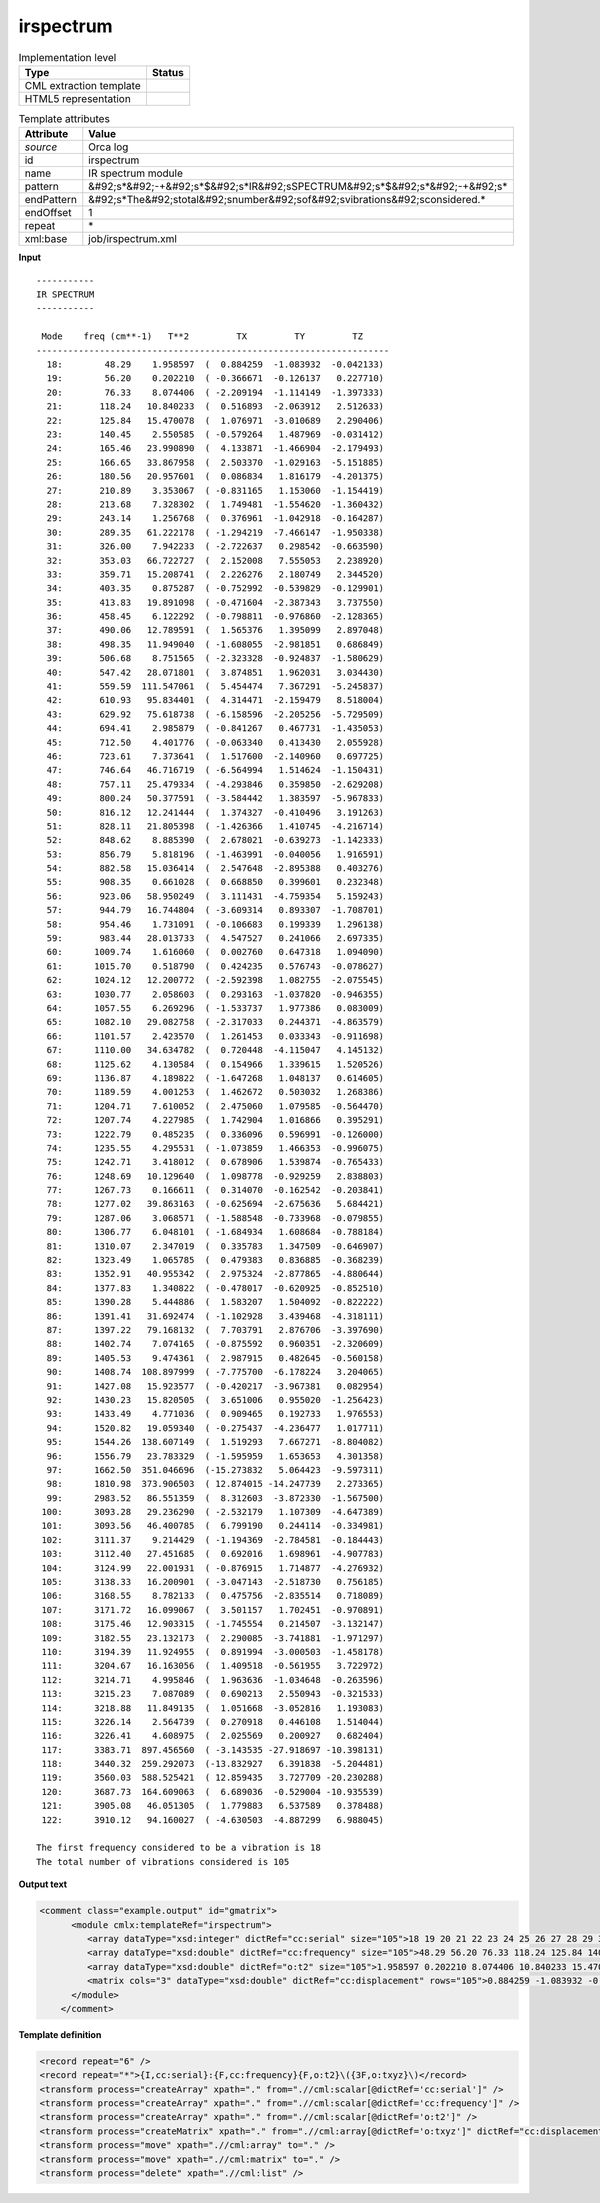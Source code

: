 .. _irspectrum-d3e32009:

irspectrum
==========

.. table:: Implementation level

   +----------------------------------------------------------------------------------------------------------------------------+----------------------------------------------------------------------------------------------------------------------------+
   | Type                                                                                                                       | Status                                                                                                                     |
   +============================================================================================================================+============================================================================================================================+
   | CML extraction template                                                                                                    | |image1|                                                                                                                   |
   +----------------------------------------------------------------------------------------------------------------------------+----------------------------------------------------------------------------------------------------------------------------+
   | HTML5 representation                                                                                                       | |image2|                                                                                                                   |
   +----------------------------------------------------------------------------------------------------------------------------+----------------------------------------------------------------------------------------------------------------------------+

.. table:: Template attributes

   +----------------------------------------------------------------------------------------------------------------------------+----------------------------------------------------------------------------------------------------------------------------+
   | Attribute                                                                                                                  | Value                                                                                                                      |
   +============================================================================================================================+============================================================================================================================+
   | *source*                                                                                                                   | Orca log                                                                                                                   |
   +----------------------------------------------------------------------------------------------------------------------------+----------------------------------------------------------------------------------------------------------------------------+
   | id                                                                                                                         | irspectrum                                                                                                                 |
   +----------------------------------------------------------------------------------------------------------------------------+----------------------------------------------------------------------------------------------------------------------------+
   | name                                                                                                                       | IR spectrum module                                                                                                         |
   +----------------------------------------------------------------------------------------------------------------------------+----------------------------------------------------------------------------------------------------------------------------+
   | pattern                                                                                                                    | &#92;s*&#92;-+&#92;s*$&#92;s*IR&#92;sSPECTRUM&#92;s*$&#92;s*&#92;-+&#92;s\*                                                |
   +----------------------------------------------------------------------------------------------------------------------------+----------------------------------------------------------------------------------------------------------------------------+
   | endPattern                                                                                                                 | &#92;s*The&#92;stotal&#92;snumber&#92;sof&#92;svibrations&#92;sconsidered.\*                                               |
   +----------------------------------------------------------------------------------------------------------------------------+----------------------------------------------------------------------------------------------------------------------------+
   | endOffset                                                                                                                  | 1                                                                                                                          |
   +----------------------------------------------------------------------------------------------------------------------------+----------------------------------------------------------------------------------------------------------------------------+
   | repeat                                                                                                                     | \*                                                                                                                         |
   +----------------------------------------------------------------------------------------------------------------------------+----------------------------------------------------------------------------------------------------------------------------+
   | xml:base                                                                                                                   | job/irspectrum.xml                                                                                                         |
   +----------------------------------------------------------------------------------------------------------------------------+----------------------------------------------------------------------------------------------------------------------------+

.. container:: formalpara-title

   **Input**

::

   -----------
   IR SPECTRUM
   -----------

    Mode    freq (cm**-1)   T**2         TX         TY         TZ
   -------------------------------------------------------------------
     18:        48.29    1.958597  (  0.884259  -1.083932  -0.042133)
     19:        56.20    0.202210  ( -0.366671  -0.126137   0.227710)
     20:        76.33    8.074406  ( -2.209194  -1.114149  -1.397333)
     21:       118.24   10.840233  (  0.516893  -2.063912   2.512633)
     22:       125.84   15.470078  (  1.076971  -3.010689   2.290406)
     23:       140.45    2.550585  ( -0.579264   1.487969  -0.031412)
     24:       165.46   23.990890  (  4.133871  -1.466904  -2.179493)
     25:       166.65   33.867958  (  2.503370  -1.029163  -5.151885)
     26:       180.56   20.957601  (  0.086834   1.816179  -4.201375)
     27:       210.89    3.353067  ( -0.831165   1.153060  -1.154419)
     28:       213.68    7.328302  (  1.749481  -1.554620  -1.360432)
     29:       243.14    1.256768  (  0.376961  -1.042918  -0.164287)
     30:       289.35   61.222178  ( -1.294219  -7.466147  -1.950338)
     31:       326.00    7.942233  ( -2.722637   0.298542  -0.663590)
     32:       353.03   66.722727  (  2.152008   7.555053   2.238920)
     33:       359.71   15.208741  (  2.226276   2.180749   2.344520)
     34:       403.35    0.875287  ( -0.752992  -0.539829  -0.129901)
     35:       413.83   19.891098  ( -0.471604  -2.387343   3.737550)
     36:       458.45    6.122292  ( -0.798811  -0.976860  -2.128365)
     37:       490.06   12.789591  (  1.565376   1.395099   2.897048)
     38:       498.35   11.949040  ( -1.608055  -2.981851   0.686849)
     39:       506.68    8.751565  ( -2.323328  -0.924837  -1.580629)
     40:       547.42   28.071801  (  3.874851   1.962031   3.034430)
     41:       559.59  111.547061  (  5.454474   7.367291  -5.245837)
     42:       610.93   95.834401  (  4.314471  -2.159479   8.518004)
     43:       629.92   75.618738  ( -6.158596  -2.205256  -5.729509)
     44:       694.41    2.985879  ( -0.841267   0.467731  -1.435053)
     45:       712.50    4.401776  ( -0.063340   0.413430   2.055928)
     46:       723.61    7.373641  (  1.517600  -2.140960   0.697725)
     47:       746.64   46.716719  ( -6.564994   1.514624  -1.150431)
     48:       757.11   25.479334  ( -4.293846   0.359850  -2.629208)
     49:       800.24   50.377591  ( -3.584442   1.383597  -5.967833)
     50:       816.12   12.241444  (  1.374327  -0.410496   3.191263)
     51:       828.11   21.805398  ( -1.426366   1.410745  -4.216714)
     52:       848.62    8.885390  (  2.678021  -0.639273  -1.142333)
     53:       856.79    5.818196  ( -1.463991  -0.040056   1.916591)
     54:       882.58   15.036414  (  2.547648  -2.895388   0.403276)
     55:       908.35    0.661028  (  0.668850   0.399601   0.232348)
     56:       923.06   58.950249  (  3.111431  -4.759354   5.159243)
     57:       944.79   16.744804  ( -3.609314   0.893307  -1.708701)
     58:       954.46    1.731091  ( -0.106683   0.199339   1.296138)
     59:       983.44   28.013733  (  4.547527   0.241066   2.697335)
     60:      1009.74    1.616060  (  0.002760   0.647318   1.094090)
     61:      1015.70    0.518790  (  0.424235   0.576743  -0.078627)
     62:      1024.12   12.200772  ( -2.592398   1.082755  -2.075545)
     63:      1030.77    2.058603  (  0.293163  -1.037820  -0.946355)
     64:      1057.55    6.269296  ( -1.533737   1.977386   0.083009)
     65:      1082.10   29.082758  ( -2.317033   0.244371  -4.863579)
     66:      1101.57    2.423570  (  1.261453   0.033343  -0.911698)
     67:      1110.00   34.634782  (  0.720448  -4.115047   4.145132)
     68:      1125.62    4.130584  (  0.154966   1.339615   1.520526)
     69:      1136.87    4.189822  ( -1.647268   1.048137   0.614605)
     70:      1189.59    4.001253  (  1.462672   0.503032   1.268386)
     71:      1204.71    7.610052  (  2.475060   1.079585  -0.564470)
     72:      1207.74    4.227985  (  1.742904   1.016866   0.395291)
     73:      1222.79    0.485235  (  0.336096   0.596991  -0.126000)
     74:      1235.55    4.295531  ( -1.073859   1.466353  -0.996075)
     75:      1242.71    3.418012  (  0.678906   1.539874  -0.765433)
     76:      1248.69   10.129640  (  1.098778  -0.929259   2.838803)
     77:      1267.73    0.166611  (  0.314070  -0.162542  -0.203841)
     78:      1277.02   39.863163  ( -0.625694  -2.675636   5.684421)
     79:      1287.06    3.068571  ( -1.588548  -0.733968  -0.079855)
     80:      1306.77    6.048101  ( -1.684934   1.608684  -0.788184)
     81:      1310.07    2.347019  (  0.335783   1.347509  -0.646907)
     82:      1323.49    1.065785  (  0.479383   0.836885  -0.368239)
     83:      1352.91   40.955342  (  2.975324  -2.877865  -4.880644)
     84:      1377.83    1.340822  ( -0.478017  -0.620925  -0.852510)
     85:      1390.28    5.444886  (  1.583207   1.504092  -0.822222)
     86:      1391.41   31.692474  ( -1.102928   3.439468  -4.318111)
     87:      1397.22   79.168132  (  7.703791   2.876706  -3.397690)
     88:      1402.74    7.074165  ( -0.875592   0.960351  -2.320609)
     89:      1405.53    9.474361  (  2.987915   0.482645  -0.560158)
     90:      1408.74  108.897999  ( -7.775700  -6.178224   3.204065)
     91:      1427.08   15.923577  ( -0.420217  -3.967381   0.082954)
     92:      1430.23   15.820505  (  3.651006   0.955020  -1.256423)
     93:      1433.49    4.771036  (  0.909465   0.192733   1.976553)
     94:      1520.82   19.059340  ( -0.275437  -4.236477   1.017711)
     95:      1544.26  138.607149  (  1.519293   7.667271  -8.804082)
     96:      1556.79   23.783329  ( -1.595959   1.653653   4.301358)
     97:      1662.50  351.046696  (-15.273832   5.064423  -9.597311)
     98:      1810.98  373.906503  ( 12.874015 -14.247739   2.273365)
     99:      2983.52   86.551359  (  8.312603  -3.872330  -1.567500)
    100:      3093.28   29.236290  ( -2.532179   1.107309  -4.647389)
    101:      3093.56   46.400785  (  6.799190   0.244114  -0.334981)
    102:      3111.37    9.214429  ( -1.194369  -2.784581  -0.184443)
    103:      3112.40   27.451685  (  0.692016   1.698961  -4.907783)
    104:      3124.99   22.001931  ( -0.876915   1.714877  -4.276932)
    105:      3138.33   16.200901  ( -3.047143  -2.518730   0.756185)
    106:      3168.55    8.782133  (  0.475756  -2.835514   0.718089)
    107:      3171.72   16.099067  (  3.501157   1.702451  -0.970891)
    108:      3175.46   12.903315  ( -1.745554   0.214507  -3.132147)
    109:      3182.55   23.132173  (  2.290085  -3.741881  -1.971297)
    110:      3194.39   11.924955  (  0.891994  -3.000503  -1.458178)
    111:      3204.67   16.163056  (  1.409518  -0.561955   3.722972)
    112:      3214.71    4.995846  (  1.963636  -1.034648  -0.263596)
    113:      3215.23    7.087089  (  0.690213   2.550943  -0.321533)
    114:      3218.88   11.849135  (  1.051668  -3.052816   1.193083)
    115:      3226.14    2.564739  (  0.270918   0.446108   1.514044)
    116:      3226.41    4.608975  (  2.025569   0.200927   0.682404)
    117:      3383.71  897.456560  ( -3.143535 -27.918697 -10.398131)
    118:      3440.32  259.292073  (-13.832927   6.391838  -5.204481)
    119:      3560.03  588.525421  ( 12.859435   3.727709 -20.230288)
    120:      3687.73  164.609063  (  6.689036  -0.529004 -10.935539)
    121:      3905.08   46.051305  (  1.779883   6.537589   0.378488)
    122:      3910.12   94.160027  ( -4.630503  -4.887299   6.988045)

   The first frequency considered to be a vibration is 18
   The total number of vibrations considered is 105    
       

.. container:: formalpara-title

   **Output text**

.. code:: xml

   <comment class="example.output" id="gmatrix">
         <module cmlx:templateRef="irspectrum">
            <array dataType="xsd:integer" dictRef="cc:serial" size="105">18 19 20 21 22 23 24 25 26 27 28 29 30 31 32 33 34 35 36 37 38 39 40 41 42 43 44 45 46 47 48 49 50 51 52 53 54 55 56 57 58 59 60 61 62 63 64 65 66 67 68 69 70 71 72 73 74 75 76 77 78 79 80 81 82 83 84 85 86 87 88 89 90 91 92 93 94 95 96 97 98 99 100 101 102 103 104 105 106 107 108 109 110 111 112 113 114 115 116 117 118 119 120 121 122</array>
            <array dataType="xsd:double" dictRef="cc:frequency" size="105">48.29 56.20 76.33 118.24 125.84 140.45 165.46 166.65 180.56 210.89 213.68 243.14 289.35 326.00 353.03 359.71 403.35 413.83 458.45 490.06 498.35 506.68 547.42 559.59 610.93 629.92 694.41 712.50 723.61 746.64 757.11 800.24 816.12 828.11 848.62 856.79 882.58 908.35 923.06 944.79 954.46 983.44 1009.74 1015.70 1024.12 1030.77 1057.55 1082.10 1101.57 1110.00 1125.62 1136.87 1189.59 1204.71 1207.74 1222.79 1235.55 1242.71 1248.69 1267.73 1277.02 1287.06 1306.77 1310.07 1323.49 1352.91 1377.83 1390.28 1391.41 1397.22 1402.74 1405.53 1408.74 1427.08 1430.23 1433.49 1520.82 1544.26 1556.79 1662.50 1810.98 2983.52 3093.28 3093.56 3111.37 3112.40 3124.99 3138.33 3168.55 3171.72 3175.46 3182.55 3194.39 3204.67 3214.71 3215.23 3218.88 3226.14 3226.41 3383.71 3440.32 3560.03 3687.73 3905.08 3910.12</array>
            <array dataType="xsd:double" dictRef="o:t2" size="105">1.958597 0.202210 8.074406 10.840233 15.470078 2.550585 23.990890 33.867958 20.957601 3.353067 7.328302 1.256768 61.222178 7.942233 66.722727 15.208741 0.875287 19.891098 6.122292 12.789591 11.949040 8.751565 28.071801 111.547061 95.834401 75.618738 2.985879 4.401776 7.373641 46.716719 25.479334 50.377591 12.241444 21.805398 8.885390 5.818196 15.036414 0.661028 58.950249 16.744804 1.731091 28.013733 1.616060 0.518790 12.200772 2.058603 6.269296 29.082758 2.423570 34.634782 4.130584 4.189822 4.001253 7.610052 4.227985 0.485235 4.295531 3.418012 10.129640 0.166611 39.863163 3.068571 6.048101 2.347019 1.065785 40.955342 1.340822 5.444886 31.692474 79.168132 7.074165 9.474361 108.897999 15.923577 15.820505 4.771036 19.059340 138.607149 23.783329 351.046696 373.906503 86.551359 29.236290 46.400785 9.214429 27.451685 22.001931 16.200901 8.782133 16.099067 12.903315 23.132173 11.924955 16.163056 4.995846 7.087089 11.849135 2.564739 4.608975 897.456560 259.292073 588.525421 164.609063 46.051305 94.160027</array>
            <matrix cols="3" dataType="xsd:double" dictRef="cc:displacement" rows="105">0.884259 -1.083932 -0.042133 -0.366671 -0.126137 0.227710 -2.209194 -1.114149 -1.397333 0.516893 -2.063912 2.512633 1.076971 -3.010689 2.290406 -0.579264 1.487969 -0.031412 4.133871 -1.466904 -2.179493 2.503370 -1.029163 -5.151885 0.086834 1.816179 -4.201375 -0.831165 1.153060 -1.154419 1.749481 -1.554620 -1.360432 0.376961 -1.042918 -0.164287 -1.294219 -7.466147 -1.950338 -2.722637 0.298542 -0.663590 2.152008 7.555053 2.238920 2.226276 2.180749 2.344520 -0.752992 -0.539829 -0.129901 -0.471604 -2.387343 3.737550 -0.798811 -0.976860 -2.128365 1.565376 1.395099 2.897048 -1.608055 -2.981851 0.686849 -2.323328 -0.924837 -1.580629 3.874851 1.962031 3.034430 5.454474 7.367291 -5.245837 4.314471 -2.159479 8.518004 -6.158596 -2.205256 -5.729509 -0.841267 0.467731 -1.435053 -0.063340 0.413430 2.055928 1.517600 -2.140960 0.697725 -6.564994 1.514624 -1.150431 -4.293846 0.359850 -2.629208 -3.584442 1.383597 -5.967833 1.374327 -0.410496 3.191263 -1.426366 1.410745 -4.216714 2.678021 -0.639273 -1.142333 -1.463991 -0.040056 1.916591 2.547648 -2.895388 0.403276 0.668850 0.399601 0.232348 3.111431 -4.759354 5.159243 -3.609314 0.893307 -1.708701 -0.106683 0.199339 1.296138 4.547527 0.241066 2.697335 0.002760 0.647318 1.094090 0.424235 0.576743 -0.078627 -2.592398 1.082755 -2.075545 0.293163 -1.037820 -0.946355 -1.533737 1.977386 0.083009 -2.317033 0.244371 -4.863579 1.261453 0.033343 -0.911698 0.720448 -4.115047 4.145132 0.154966 1.339615 1.520526 -1.647268 1.048137 0.614605 1.462672 0.503032 1.268386 2.475060 1.079585 -0.564470 1.742904 1.016866 0.395291 0.336096 0.596991 -0.126000 -1.073859 1.466353 -0.996075 0.678906 1.539874 -0.765433 1.098778 -0.929259 2.838803 0.314070 -0.162542 -0.203841 -0.625694 -2.675636 5.684421 -1.588548 -0.733968 -0.079855 -1.684934 1.608684 -0.788184 0.335783 1.347509 -0.646907 0.479383 0.836885 -0.368239 2.975324 -2.877865 -4.880644 -0.478017 -0.620925 -0.852510 1.583207 1.504092 -0.822222 -1.102928 3.439468 -4.318111 7.703791 2.876706 -3.397690 -0.875592 0.960351 -2.320609 2.987915 0.482645 -0.560158 -7.775700 -6.178224 3.204065 -0.420217 -3.967381 0.082954 3.651006 0.955020 -1.256423 0.909465 0.192733 1.976553 -0.275437 -4.236477 1.017711 1.519293 7.667271 -8.804082 -1.595959 1.653653 4.301358 -15.273832 5.064423 -9.597311 12.874015 -14.247739 2.273365 8.312603 -3.872330 -1.567500 -2.532179 1.107309 -4.647389 6.799190 0.244114 -0.334981 -1.194369 -2.784581 -0.184443 0.692016 1.698961 -4.907783 -0.876915 1.714877 -4.276932 -3.047143 -2.518730 0.756185 0.475756 -2.835514 0.718089 3.501157 1.702451 -0.970891 -1.745554 0.214507 -3.132147 2.290085 -3.741881 -1.971297 0.891994 -3.000503 -1.458178 1.409518 -0.561955 3.722972 1.963636 -1.034648 -0.263596 0.690213 2.550943 -0.321533 1.051668 -3.052816 1.193083 0.270918 0.446108 1.514044 2.025569 0.200927 0.682404 -3.143535 -27.918697 -10.398131 -13.832927 6.391838 -5.204481 12.859435 3.727709 -20.230288 6.689036 -0.529004 -10.935539 1.779883 6.537589 0.378488 -4.630503 -4.887299 6.988045</matrix>
         </module>   
       </comment>

.. container:: formalpara-title

   **Template definition**

.. code:: xml

   <record repeat="6" />
   <record repeat="*">{I,cc:serial}:{F,cc:frequency}{F,o:t2}\({3F,o:txyz}\)</record>
   <transform process="createArray" xpath="." from=".//cml:scalar[@dictRef='cc:serial']" />
   <transform process="createArray" xpath="." from=".//cml:scalar[@dictRef='cc:frequency']" />
   <transform process="createArray" xpath="." from=".//cml:scalar[@dictRef='o:t2']" />
   <transform process="createMatrix" xpath="." from=".//cml:array[@dictRef='o:txyz']" dictRef="cc:displacement" />
   <transform process="move" xpath=".//cml:array" to="." />
   <transform process="move" xpath=".//cml:matrix" to="." />
   <transform process="delete" xpath=".//cml:list" />

.. |image1| image:: ../../imgs/Total.png
.. |image2| image:: ../../imgs/Total.png
